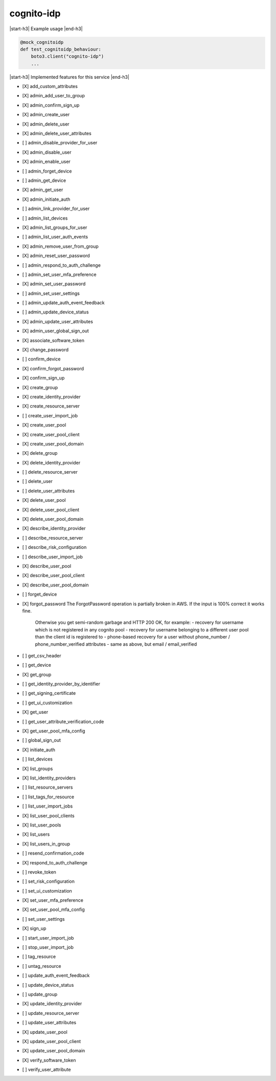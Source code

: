 .. _implementedservice_cognito-idp:

.. |start-h3| raw:: html

    <h3>

.. |end-h3| raw:: html

    </h3>

===========
cognito-idp
===========

|start-h3| Example usage |end-h3|

.. sourcecode:: python

            @mock_cognitoidp
            def test_cognitoidp_behaviour:
                boto3.client("cognito-idp")
                ...



|start-h3| Implemented features for this service |end-h3|

- [X] add_custom_attributes
- [X] admin_add_user_to_group
- [X] admin_confirm_sign_up
- [X] admin_create_user
- [X] admin_delete_user
- [X] admin_delete_user_attributes
- [ ] admin_disable_provider_for_user
- [X] admin_disable_user
- [X] admin_enable_user
- [ ] admin_forget_device
- [ ] admin_get_device
- [X] admin_get_user
- [X] admin_initiate_auth
- [ ] admin_link_provider_for_user
- [ ] admin_list_devices
- [X] admin_list_groups_for_user
- [ ] admin_list_user_auth_events
- [X] admin_remove_user_from_group
- [X] admin_reset_user_password
- [ ] admin_respond_to_auth_challenge
- [ ] admin_set_user_mfa_preference
- [X] admin_set_user_password
- [ ] admin_set_user_settings
- [ ] admin_update_auth_event_feedback
- [ ] admin_update_device_status
- [X] admin_update_user_attributes
- [X] admin_user_global_sign_out
- [X] associate_software_token
- [X] change_password
- [ ] confirm_device
- [X] confirm_forgot_password
- [X] confirm_sign_up
- [X] create_group
- [X] create_identity_provider
- [X] create_resource_server
- [ ] create_user_import_job
- [X] create_user_pool
- [X] create_user_pool_client
- [X] create_user_pool_domain
- [X] delete_group
- [X] delete_identity_provider
- [ ] delete_resource_server
- [ ] delete_user
- [ ] delete_user_attributes
- [X] delete_user_pool
- [X] delete_user_pool_client
- [X] delete_user_pool_domain
- [X] describe_identity_provider
- [ ] describe_resource_server
- [ ] describe_risk_configuration
- [ ] describe_user_import_job
- [X] describe_user_pool
- [X] describe_user_pool_client
- [X] describe_user_pool_domain
- [ ] forget_device
- [X] forgot_password
  The ForgotPassword operation is partially broken in AWS. If the input is 100% correct it works fine.
            Otherwise you get semi-random garbage and HTTP 200 OK, for example:
            - recovery for username which is not registered in any cognito pool
            - recovery for username belonging to a different user pool than the client id is registered to
            - phone-based recovery for a user without phone_number / phone_number_verified attributes
            - same as above, but email / email_verified
        

- [ ] get_csv_header
- [ ] get_device
- [X] get_group
- [ ] get_identity_provider_by_identifier
- [ ] get_signing_certificate
- [ ] get_ui_customization
- [X] get_user
- [ ] get_user_attribute_verification_code
- [X] get_user_pool_mfa_config
- [ ] global_sign_out
- [X] initiate_auth
- [ ] list_devices
- [X] list_groups
- [X] list_identity_providers
- [ ] list_resource_servers
- [ ] list_tags_for_resource
- [ ] list_user_import_jobs
- [X] list_user_pool_clients
- [X] list_user_pools
- [X] list_users
- [X] list_users_in_group
- [ ] resend_confirmation_code
- [X] respond_to_auth_challenge
- [ ] revoke_token
- [ ] set_risk_configuration
- [ ] set_ui_customization
- [X] set_user_mfa_preference
- [X] set_user_pool_mfa_config
- [ ] set_user_settings
- [X] sign_up
- [ ] start_user_import_job
- [ ] stop_user_import_job
- [ ] tag_resource
- [ ] untag_resource
- [ ] update_auth_event_feedback
- [ ] update_device_status
- [ ] update_group
- [X] update_identity_provider
- [ ] update_resource_server
- [ ] update_user_attributes
- [X] update_user_pool
- [X] update_user_pool_client
- [X] update_user_pool_domain
- [X] verify_software_token
- [ ] verify_user_attribute


